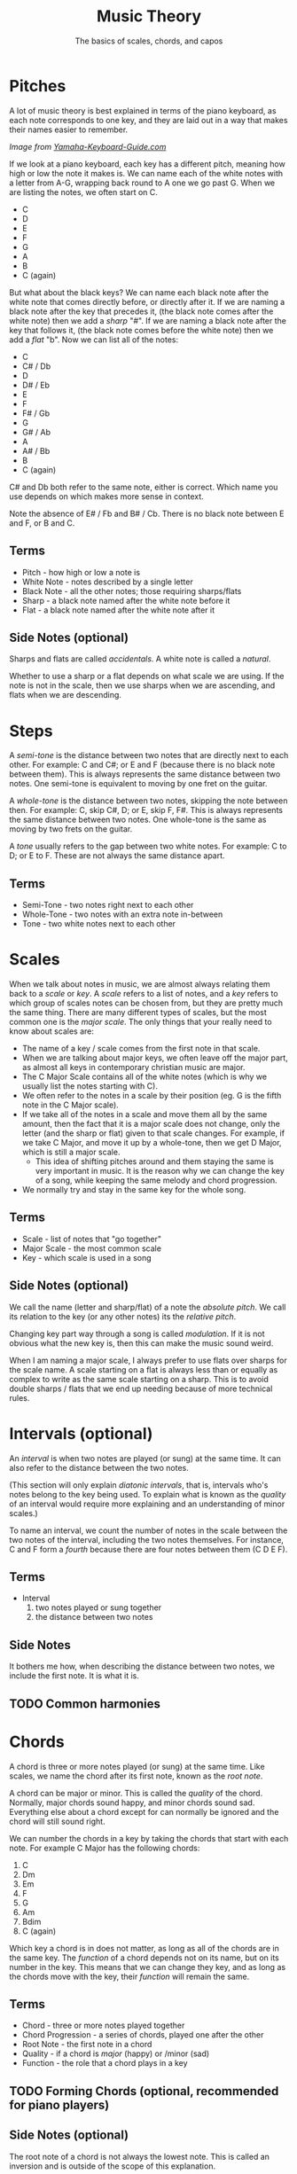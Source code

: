 #+TITLE: Music Theory
#+SUBTITLE: The basics of scales, chords, and capos

* Pitches

A lot of music theory is best explained in terms of the piano keyboard, as each note corresponds to one key, and they are laid out in a way that makes their names easier to remember.

[[https://www.yamaha-keyboard-guide.com/images/piano-keyboard-layout-.jpg]]

/Image from [[https://www.yamaha-keyboard-guide.com/][Yamaha-Keyboard-Guide.com]]/

If we look at a piano keyboard, each key has a different pitch, meaning how high or low the note it makes is. We can name each of the white notes with a letter from A-G, wrapping back round to A one we go past G. When we are listing the notes, we often start on C.

- C
- D
- E
- F
- G
- A
- B
- C (again)

But what about the black keys? We can name each black note after the white note that comes directly before, or directly after it. If we are naming a black note after the key that precedes it, (the black note comes after the white note) then we add a /sharp/ "#". If we are naming a black note after the key that follows it, (the black note comes before the white note) then we add a /flat/ "b". Now we can list all of the notes:

- C
- C# / Db
- D
- D# / Eb
- E
- F
- F# / Gb
- G
- G# / Ab
- A
- A# / Bb
- B
- C (again)

C# and Db both refer to the same note, either is correct. Which name you use depends on which makes more sense in context.

Note the absence of E# / Fb and B# / Cb. There is no black note between E and F, or B and C.

** Terms

- Pitch - how high or low a note is
- White Note - notes described by a single letter
- Black Note - all the other notes; those requiring sharps/flats
- Sharp - a black note named after the white note before it
- Flat - a black note named after the white note after it

** Side Notes (optional)

Sharps and flats are called /accidentals/. A white note is called a /natural/.

Whether to use a sharp or a flat depends on what scale we are using. If the note is not in the scale, then we use sharps when we are ascending, and flats when we are descending.

* Steps

A /semi-tone/ is the distance between two notes that are directly next to each other. For example: C and C#; or E and F (because there is no black note between them). This is always represents the same distance between two notes. One semi-tone is equivalent to moving by one fret on the guitar.

A /whole-tone/ is the distance between two notes, skipping the note between then. For example: C, skip C#, D; or E, skip F, F#. This is always represents the same distance between two notes. One whole-tone is the same as moving by two frets on the guitar.

A /tone/ usually refers to the gap between two white notes. For example: C to D; or E to F. These are not always the same distance apart.

** Terms

- Semi-Tone - two notes right next to each other
- Whole-Tone - two notes with an extra note in-between
- Tone - two white notes next to each other

* Scales

When we talk about notes in music, we are almost always relating them back to a /scale/ or /key/. A /scale/ refers to a list of notes, and a /key/ refers to which group of scales notes can be chosen from, but they are pretty much the same thing. There are many different types of scales, but the most common one is the /major scale/. The only things that your really need to know about scales are:

- The name of a key / scale comes from the first note in that scale.
- When we are talking about major keys, we often leave off the major part, as almost all keys in contemporary christian music are major.
- The C Major Scale contains all of the white notes (which is why we usually list the notes starting with C).
- We often refer to the notes in a scale by their position (eg. G is the fifth note in the C Major scale).
- If we take all of the notes in a scale and move them all by the same amount, then the fact that it is a major scale does not change, only the letter (and the sharp or flat) given to that scale changes. For example, if we take C Major, and move it up by a whole-tone, then we get D Major, which is still a major scale.
  - This idea of shifting pitches around and them staying the same is very important in music. It is the reason why we can change the key of a song, while keeping the same melody and chord progression.
- We normally try and stay in the same key for the whole song.

** Terms

- Scale - list of notes that "go together"
- Major Scale - the most common scale
- Key - which scale is used in a song

** Side Notes (optional)

We call the name (letter and sharp/flat) of a note the /absolute pitch/. We call its relation to the key (or any other notes) its the /relative pitch/.

Changing key part way through a song is called /modulation/. If it is not obvious what the new key is, then this can make the music sound weird.

When I am naming a major scale, I always prefer to use flats over sharps for the scale name. A scale starting on a flat is always less than or equally as complex to write as the same scale starting on a sharp. This is to avoid double sharps / flats that we end up needing because of more technical rules.

* Intervals (optional)

An /interval/ is when two notes are played (or sung) at the same time. It can also refer to the distance between the two notes.

(This section will only explain /diatonic intervals/, that is, intervals who's notes belong to the key being used. To explain what is known as the /quality/ of an interval would require more explaining and an understanding of minor scales.)

To name an interval, we count the number of notes in the scale between the two notes of the interval, including the two notes themselves. For instance, C and F form a /fourth/ because there are four notes between them (C D E F).

** Terms

- Interval
  1. two notes played or sung together
  2. the distance between two notes

** Side Notes

It bothers me how, when describing the distance between two notes, we include the first note. It is what it is.

** TODO Common harmonies

* Chords

A chord is three or more notes played (or sung) at the same time. Like scales, we name the chord after its first note, known as the /root note/.

A chord can be major or minor. This is called the /quality/ of the chord. Normally, major chords sound happy, and minor chords sound sad. Everything else about a chord except for can normally be ignored and the chord will still sound right.

We can number the chords in a key by taking the chords that start with each note. For example C Major has the following chords:

1. C
2. Dm
3. Em
4. F
5. G
6. Am
7. Bdim
8. C (again)

Which key a chord is in does not matter, as long as all of the chords are in the same key. The /function/ of a chord depends not on its name, but on its number in the key. This means that we can change they key, and as long as the chords move with the key, their /function/ will remain the same.

** Terms

- Chord - three or more notes played together
- Chord Progression - a series of chords, played one after the other
- Root Note - the first note in a chord
- Quality - if a chord is /major/ (happy) or /minor (sad)
- Function - the role that a chord plays in a key

** TODO Forming Chords (optional, recommended for piano players)

** Side Notes (optional)

The root note of a chord is not always the lowest note. This is called an inversion and is outside of the scope of this explanation.

We call the chords that only contain notes from a given scale /diatonic/. Notes whose third is not in the key are often used to make the music sound extra energetic (non-diatonic major chords) or extra mellow (non-diatonic minor chords).

* TODO Capos
